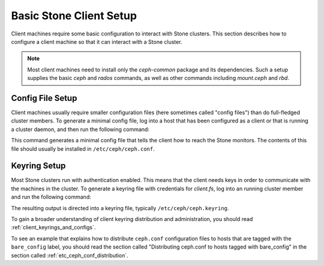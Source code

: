 =======================
Basic Stone Client Setup
=======================
Client machines require some basic configuration to interact with
Stone clusters. This section describes how to configure a client machine
so that it can interact with a Stone cluster.

.. note:: 
   Most client machines need to install only the `ceph-common` package
   and its dependencies. Such a setup supplies the basic `ceph` and
   `rados` commands, as well as other commands including `mount.ceph`
   and `rbd`.

Config File Setup
=================
Client machines usually require smaller configuration files (here
sometimes called "config files") than do full-fledged cluster members.
To generate a minimal config file, log into a host that has been
configured as a client or that is running a cluster daemon, and then run the following command:

.. prompt:: bash #

  ceph config generate-minimal-conf

This command generates a minimal config file that tells the client how
to reach the Stone monitors. The contents of this file should usually 
be installed in ``/etc/ceph/ceph.conf``.

Keyring Setup
=============
Most Stone clusters run with authentication enabled. This means that
the client needs keys in order to communicate with the machines in the
cluster. To generate a keyring file with credentials for `client.fs`,
log into an running cluster member and run the following command:

.. prompt:: bash $

  ceph auth get-or-create client.fs

The resulting output is directed into a keyring file, typically
``/etc/ceph/ceph.keyring``.

To gain a broader understanding of client keyring distribution and administration, you should read :ref:`client_keyrings_and_configs`.

To see an example that explains how to distribute ``ceph.conf`` configuration files to hosts that are tagged with the ``bare_config`` label, you should read the section called "Distributing ceph.conf to hosts tagged with bare_config" in the section called :ref:`etc_ceph_conf_distribution`.
